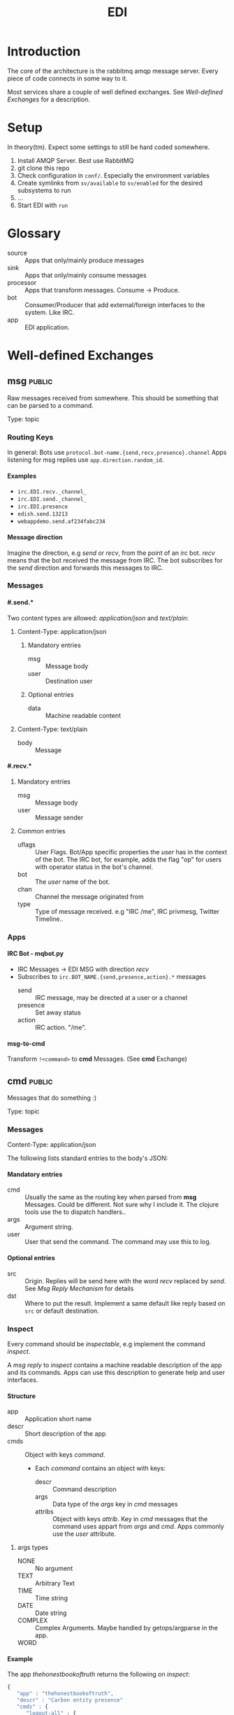#+TITLE: EDI
#+OPTIONS: creator:nil author:nil H:4 toc:2 num:nil
#+SEQ_TODO: OPEN IDEA ASSIGNED TEST | DONE
#+HTML_HEAD: <link href="css/bootstrap.css" rel="stylesheet">
#+HTML_HEAD: <link href="css/bootstrap-responsive.css" rel="stylesheet">
#+HTML_HEAD: <link href="css/jquery.tocify.css" rel="stylesheet">
#+HTML_HEAD: <link href="css/custom.css" rel="stylesheet" media="screen">

* Introduction
The core of the architecture is the rabbitmq amqp message server.
Every piece of code connects in some way to it.

Most services share a couple of well defined exchanges. See
[[Well-defined Exchanges]] for a description.

* Setup
In theory(tm). Expect some settings to still be hard coded somewhere.

1. Install AMQP Server. Best use RabbitMQ
2. git clone this repo
3. Check configuration in =conf/=. Especially the environment variables
4. Create symlinks from =sv/available= to =sv/enabled= for the desired
   subsystems to run
5. ...
6. Start EDI with =run=

* Glossary
- source :: Apps that only/mainly produce messages
- sink :: Apps that only/mainly consume messages
- processor :: Apps that transform messages. Consume -> Produce.
- bot :: Consumer/Producer that add external/foreign interfaces to the
         system. Like IRC.
- app :: EDI application.

* Well-defined Exchanges
** msg                                                              :public:
Raw messages received from somewhere. This should be something that
can be parsed to a command.

Type: topic

*** Routing Keys
In general: Bots use =protocol.bot-name.{send,recv,presence}.channel=
Apps listening for msg replies use =app.direction.random_id=.

**** Examples
- =irc.EDI.recv._channel_=
- =irc.EDI.send._channel_=
- =irc.EDI.presence=
- =edish.send.13213=
- =webappdemo.send.af234fabc234=

**** Message direction
Imagine the direction, e.g /send/ or /recv/, from the point of an irc
bot. /recv/ means that the bot received the message from IRC. The bot
subscribes for the /send/ direction and forwards this messages to IRC.

*** Messages
**** #.send.*
Two content types are allowed: /application/json/ and /text/plain/:

***** Content-Type: application/json
****** Mandatory entries
- msg :: Message body
- user :: Destination user
****** Optional entries
- data :: Machine readable content
***** Content-Type: text/plain
- body :: Message
**** #.recv.*
***** Mandatory entries
- msg :: Message body
- user :: Message sender
***** Common entries
- uflags :: User Flags. Bot/App specific properties the /user/ has in
            the context of the bot. The IRC bot, for example, adds the
            flag "op" for users with operator status in the bot's channel.
- bot :: The /user/ name of the bot.
- chan :: Channel the message originated from
- type :: Type of message received. e.g "IRC /me", IRC privmesg,
          Twitter Timeline..
*** Apps
**** IRC Bot - mqbot.py
- IRC Messages \to EDI MSG with direction /recv/
- Subscribes to =irc.BOT_NAME.{send,presence,action}.*= messages
  - send :: IRC message, may be directed at a user or a channel
  - presence :: Set away status
  - action :: IRC action. "/me".
**** msg-to-cmd
Transform =!<command>= to *cmd* Messages. (See *cmd* Exchange)

** cmd                                                              :public:
Messages that do something :)

Type: topic

*** Messages
Content-Type: application/json

The following lists standard entries to the body's JSON:

**** Mandatory entries
- cmd :: Usually the same as the routing key when parsed from *msg*
         Messages. Could be different. Not sure why I include it. The
         clojure tools use the to dispatch handlers..
- args :: Argument string.
- user :: User that send the command. The command may use this to log.

**** Optional entries
- src :: Origin. Replies will be send here with the word
         /recv/ replaced by /send/. See [[Msg Reply Mechanism]] for details
- dst :: Where to put the result. Implement a same default like reply based on =src= or default
         destination.

*** Inspect
Every command should be /inspectable/, e.g implement the command
/inspect/.

A /msg reply/ to /inspect/ contains a machine readable description of the app
and its commands. Apps can use this description to generate help and
user interfaces.

**** Structure
- app :: Application short name
- descr :: Short description of the app
- cmds :: Object with keys /command/.
  - Each /command/ contains an object with keys:
    - descr :: Command description
    - args :: Data type of the /args/ key in /cmd/ messages
    - attribs :: Object with keys /attrib/. Key in /cmd/ messages that
                 the command uses appart from /args/ and /cmd/. Apps
                 commonly use the /user/ attribute.
***** args types
- NONE :: No argument
- TEXT :: Arbitrary Text
- TIME :: Time string
- DATE :: Date string
- COMPLEX :: Complex Arguments. Maybe handled by getops/argparse in
             the app.
- WORD ::

**** Example
The app /thehonestbookoftruth/ returns the following on /inspect/:

#+BEGIN_SRC js
{
   "app" : "thehonestbookoftruth",
   "descr" : "Carbon entity presence"
   "cmds" : {
      "logout-all" : {
         "descr" : "Logout all users",
         "args" : "NONE",
         "attribs" : {}
      },
      "ul" : {
         "args" : "NONE",
         "descr" : "Return list of logged in users and ETAs",
         "attribs" : {}
      },
      "uneta" : {
         "args" : "NONE",
         "descr" : "Remove ETA",
         "attribs" : {
            "user" : "Remove ETA from this user"
         }
      },
      "eta" : {
         "descr" : "Set ETA. Supports HHMM, HH:MM, HH:MM:SS, HHMMSS",
         "args" : "TIME",
         "attribs" : {
            "user" : "User to set ETA for"
         }
      },
      "logout" : {
         "attribs" : {
            "user" : "User to log out"
         },
         "descr" : "Logout user",
         "args" : "NONE"
      },
      "login" : {
         "attribs" : {
            "user" : "User to log in"
         },
         "descr" : "Login user",
         "args" : "NONE"
      }
   },
}

#+END_SRC


*** Msg Reply Mechanism
To reply data back to the command's origin the /src/ field of the
command be used. The /src/ field however is optional, the originator
may no be able/interested in replies.


To reply to commands create a edi msg with:
- Routing key :: cmd.src with string /recv/ replaced with /send/
- Entries:
  - user :: User from cmd
  - msg :: Message payload

Consider adding a /data/ entry with machine readable data.

See also [[#.recv.*]]

** notify                                                           :public:
*Sink* exchange for notifications.

*** Routing Keys
- audio
- text

*** Sinks
**** mplayer one-liner
#+BEGIN_SRC sh
amqp-consume --url="amqp://mopp" --exchange="notify" --routing-key="audio" mplayer -
#+END_SRC

*** Messages
Content-Type depending on exchange keys. Should be directly usable by
the sink (e.g mp3 file to hand over to mplayer).

** subinit                                                         :private:
*Sink* exchange for subinit messages

Type: topic

*** Messages
Content-type: text/plain

*Must* always contain the same as the routing key.

**** Payload/Routing Key
=rc.$level.$action=

- level :: Integer
- action :: start or stop

**** Example Payloads
- rc.2.start :: Execute start scripts for runlevel 2
- rc.4.stop :: Execute stop scripts for runlevel 4

** act_433mhz                                                      :private:
*Sink* exchange to signal 433mhz transmitter.

Type: fanout

*** Messages
Commandline arguments for `rcswitch-pi`.

** act_mpd                                                         :private:
*Sink* exchange. Forwards payload to local =mpc= tool.


Type: direct
Routing key: Instance name, e.g "subraum"
** act_dmx                                                         :private:
*Sink* exchange for DMX.

*** Routing Keys and Payloads
**** =dmx.lamp.$INSTANCE.control=
Payload: =on= or =off=


**** =dmx.lamp.$INSTANCE.$ID=
Payload regex: =(\d,\d,\d|html-farbe|programmname)=

*** Example
Routing key: =dmx.lamp.subraum.8=, Payload: =background=. Run DMX
program /background/ for lamp with id 8.

** sens_token                                                      :private:
Token = Something someone has. Think of smart card ids, Ethernet MAC
addresses, etc.

The exchange is for producers, like smart card readers or DHCP servers,
to communicate with processors like /token login/.

*** Routing Key
=location.protocol.action=

Actions: /add, /del/
Example: /subraum.ethernet.add/

*** Payload
Token in a format specific to the /protocol/ field in the routing key.

Example: For protocol /ethernet/ the payload is the mac address in
colon hex format.


* Libraries and Tools
** listen_commands
Helper tool to connect arbitrary tools to edi without using AMQP
directly. Executes an app for every command received.

The commands payload is passed in a format specified with =--data= via stdin.

*** Environment Variables
=listen_commands= passes some command data through environment variables:

- =EDI_CMD= :: cmd entry in cmd message
- =EDI_USER= :: user entry in cmd message
- =EDI_CMD_ARGS= :: args entry in cmd message
- =EDI_DATA_FD= :: When =--autoreply= is specified =listen_commands=
                   reads machine readable reply data on this ft.

*** Example
#+BEGIN_SRC sh
  listen_command \
      --cmd wetter \
      --autoreply \
      --name "weather" \
      --description "Wetterbericht - Subraum und das da draussen" \
      --exe "weather.sh"
#+END_SRC

Executes the shell script =weather.sh= for every command =wetter=
received. It also registers a /inspect/ command from the meta data
provided.

Note the =--autoreply=: The programs stdout is captured and replied
back using the msg reply mechanism.


** pyedi
Pyedi is a utility library for python that supports registering
commands, message handlers and emitting various defined message types.

See it's documentation in lib/python/README.org

* Software, Libs, etc.
** Debian packages
- rabbitmq-server
- python-amqplib
- amqp-tools
** docker
For development docker seems a good choice:
#+BEGIN_SRC sh
sudo docker run -p :5672 -p :15672 -v /scratch/docker-data/rabbitmq:/var/lib/rabbitmq/mnesia f04150b0661e
sudo docker build github.com/mikaelhg/docker-rabbitmq.git
#+END_SRC

Note that the exchanges are configured by hand..

Use =mopp=, running on the dell netbook.
* Development
Install requirements. Setup exchanges in rabbitmq. The web interfaces
comes in handy here ;)

** Repository Organization
- apps :: EDI applications
- bin :: Common EDI tools
- conf :: Configuration for apps
- doc :: Documentation
- etc :: Misc tools and example code
- lib :: EDI helper libraries like pyedi
- log :: Log output for =sv/enabled= daemons.
- sv :: Scripts to run EDI apps

Most larger tools are subtree merged from elsewhere. This repo is kind
of the collected deployment branch.

Have something to add? Let me pull your repo!

** External Documentation
- [[http://www.rabbitmq.com/getstarted.html][Must read rabbitmq tutorial - covers all the basic use cases]]

** Libraries
*** Python
- pika :: http://pika.readthedocs.org/en/latest/ Documented, Async lib
- amqplib :: simpler non-threaded library; documentation shipped in
             the .py files. Which are quite readable ;)
- pyedi :: See [[Libraries and Tools]]

*** Commandline
- amqp-tools :: Make sure you get the recent ones. Debian testing
                works quite well. Debian stable not so.

*** Clojure

- langohr :: http://clojurerabbitmq.info/ Excellent library.

#+BEGIN_HTML
<script src="js/jquery.js"></script>
<script src="js/jquery-ui.js"></script>
<script src="js/jquery.tocify.js"></script>
<script src="js/bootstrap.js"></script>
<script src="js/custom.js"></script>
#+END_HTML
